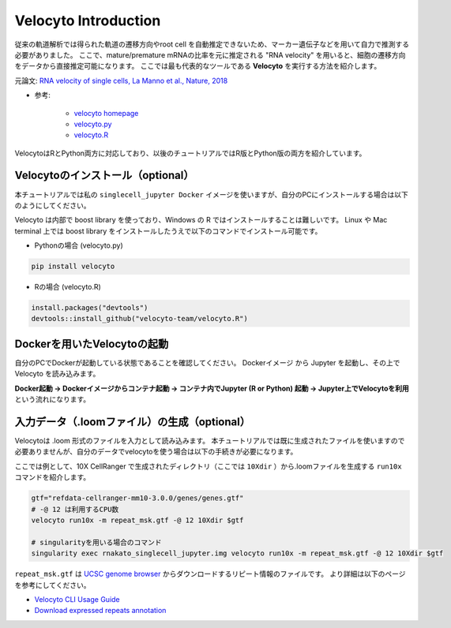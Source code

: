 ================================
Velocyto Introduction
================================

従来の軌道解析では得られた軌道の遷移方向やroot cell を自動推定できないため、マーカー遺伝子などを用いて自力で推測する必要がありました。
ここで、mature/premature mRNAの比率を元に推定される "RNA velocity" を用いると、細胞の遷移方向をデータから直接推定可能になります。
ここでは最も代表的なツールである **Velocyto** を実行する方法を紹介します。

元論文: `RNA velocity of single cells, La Manno et al., Nature, 2018 <https://www.nature.com/articles/s41586-018-0414-6>`_

- 参考:

     - `velocyto homepage <http://velocyto.org/>`_
     - `velocyto.py <http://velocyto.org/velocyto.py/index.html>`_
     - `velocyto.R <https://github.com/velocyto-team/velocyto.R>`_


VelocytoはRとPython両方に対応しており、以後のチュートリアルではR版とPython版の両方を紹介しています。


Velocytoのインストール（optional）
--------------------------------------------

本チュートリアルでは私の ``singlecell_jupyter Docker`` イメージを使いますが、自分のPCにインストールする場合は以下のようにしてください。

Velocyto は内部で boost library を使っており、Windows の R ではインストールすることは難しいです。
Linux や Mac terminal 上では boost library をインストールしたうえで以下のコマンドでインストール可能です。

- Pythonの場合 (velocyto.py)

.. code-block:: python

    pip install velocyto

- Rの場合 (velocyto.R)

.. code-block:: r

    install.packages("devtools")
    devtools::install_github("velocyto-team/velocyto.R")

Dockerを用いたVelocytoの起動
-------------------------------
自分のPCでDockerが起動している状態であることを確認してください。
Dockerイメージ から Jupyter を起動し、その上で Velocyto を読み込みます。

**Docker起動 -> Dockerイメージからコンテナ起動 -> コンテナ内でJupyter (R or Python) 起動 -> Jupyter上でVelocytoを利用** という流れになります。

入力データ（.loomファイル）の生成（optional）
------------------------------------------------------------
Velocytoは .loom 形式のファイルを入力として読み込みます。
本チュートリアルでは既に生成されたファイルを使いますので必要ありませんが、自分のデータでvelocytoを使う場合は以下の手続きが必要になります。

ここでは例として、10X CellRanger で生成されたディレクトリ（ここでは ``10Xdir`` ）から.loomファイルを生成する ``run10x`` コマンドを紹介します。

.. code-block:: sh

    gtf="refdata-cellranger-mm10-3.0.0/genes/genes.gtf"
    # -@ 12 は利用するCPU数
    velocyto run10x -m repeat_msk.gtf -@ 12 10Xdir $gtf

    # singularityを用いる場合のコマンド
    singularity exec rnakato_singlecell_jupyter.img velocyto run10x -m repeat_msk.gtf -@ 12 10Xdir $gtf

``repeat_msk.gtf`` は `UCSC genome browser <https://genome.ucsc.edu/cgi-bin/hgTables?hgsid=611454127_NtvlaW6xBSIRYJEBI0iRDEWisITa&clade=mammal&org=Mouse&db=mm10&hgta_group=allTracks&hgta_track=rmsk&hgta_table=0&hgta_regionType=genome&position=chr12%3A56694976-56714605&hgta_outputType=primaryTable&hgta_outputType=gff&hgta_outFileName=mm10_rmsk.gtf>`_ からダウンロードするリピート情報のファイルです。
より詳細は以下のページを参考にしてください。

- `Velocyto CLI Usage Guide <http://velocyto.org/velocyto.py/tutorial/cli.html>`_
- `Download expressed repeats annotation <http://velocyto.org/velocyto.py/tutorial/cli.html#preparation>`_
